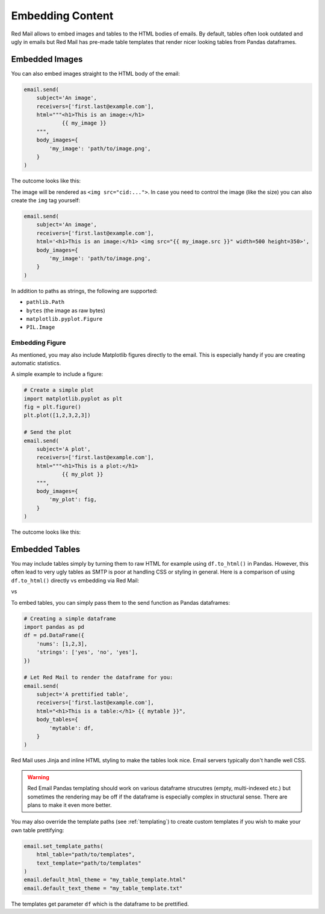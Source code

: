 
.. _embedded:

Embedding Content
=================

Red Mail allows to embed images and tables to the
HTML bodies of emails. By default, tables often 
look outdated and ugly in emails but Red Mail
has pre-made table templates that render nicer
looking tables from Pandas dataframes.


.. _embedding-images:

Embedded Images
---------------

You can also embed images straight to the HTML body 
of the email:

.. code-block:: python

    email.send(
        subject='An image',
        receivers=['first.last@example.com'],
        html="""<h1>This is an image:</h1> 
                {{ my_image }}
        """,
        body_images={
            'my_image': 'path/to/image.png', 
        }
    )

The outcome looks like this:

.. image:: /imgs/email_emb_img.png
    :align: center

The image will be rendered as ``<img src="cid:...">``.
In case you need to control the image (like the size)
you can also create the ``img`` tag yourself:

.. code-block:: python

    email.send(
        subject='An image',
        receivers=['first.last@example.com'],
        html='<h1>This is an image:</h1> <img src="{{ my_image.src }}" width=500 height=350>',
        body_images={
            'my_image': 'path/to/image.png', 
        }
    )

In addition to paths as strings, the following are supported:

- ``pathlib.Path``
- ``bytes`` (the image as raw bytes)
- ``matplotlib.pyplot.Figure``
- ``PIL.Image``

.. _embedding-plt:

Embedding Figure
^^^^^^^^^^^^^^^^

As mentioned, you may also include Matplotlib figures directly to the email.
This is especially handy if you are creating automatic statistics.

A simple example to include a figure:

.. code-block:: python

    # Create a simple plot
    import matplotlib.pyplot as plt
    fig = plt.figure()
    plt.plot([1,2,3,2,3])

    # Send the plot
    email.send(
        subject='A plot',
        receivers=['first.last@example.com'],
        html="""<h1>This is a plot:</h1> 
                {{ my_plot }}
        """,
        body_images={
            'my_plot': fig, 
        }
    )

The outcome looks like this:

.. image:: /imgs/email_emb_plt.png
    :align: center


.. _embedding-tables:

Embedded Tables
---------------

You may include tables simply by turning them 
to raw HTML for example using ``df.to_html()``
in Pandas. However, this often lead to very
ugly tables as SMTP is poor at handling CSS
or styling in general. Here is a comparison
of using ``df.to_html()`` directly vs embedding
via Red Mail:

|pic1| vs |pic2|

.. |pic1| image:: /imgs/table_without_style.png
   :height: 150px
   :align: top
   

.. |pic2| image:: /imgs/table_with_style.png
   :height: 150px
   :align: top


To embed tables, you can simply pass them 
to the send function as Pandas dataframes:

.. code-block:: python

    # Creating a simple dataframe
    import pandas as pd
    df = pd.DataFrame({
        'nums': [1,2,3],
        'strings': ['yes', 'no', 'yes'],
    })

    # Let Red Mail to render the dataframe for you:
    email.send(
        subject='A prettified table',
        receivers=['first.last@example.com'],
        html="<h1>This is a table:</h1> {{ mytable }}",
        body_tables={
            'mytable': df, 
        }
    )


Red Mail uses Jinja and inline HTML styling to make the
tables look nice. Email servers typically don't handle
well CSS.

.. warning::

    Red Email Pandas templating should work on various 
    dataframe strucutres (empty, multi-indexed etc.) but
    sometimes the rendering may be off if the dataframe
    is especially complex in structural sense. There are
    plans to make it even more better.

You may also override the template paths (see 
:ref:`templating`) to create custom templates
if you wish to make your own table prettifying:

.. code-block:: python

    email.set_template_paths(
        html_table="path/to/templates", 
        text_template="path/to/templates"
    )
    email.default_html_theme = "my_table_template.html"
    email.default_text_theme = "my_table_template.txt"

The templates get parameter ``df`` which is the dataframe
to be prettified.

